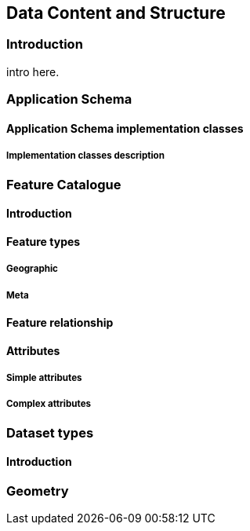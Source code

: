 
[[sec-data-content-and-structure]]
== Data Content and Structure

=== Introduction

intro here.

=== Application Schema


==== Application Schema implementation classes

===== Implementation classes description


=== Feature Catalogue

==== Introduction

==== Feature types

===== Geographic

===== Meta

==== Feature relationship

==== Attributes

===== Simple attributes

===== Complex attributes

=== Dataset types

==== Introduction

=== Geometry
